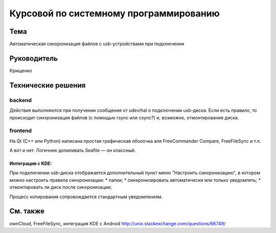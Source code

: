 Курсовой по системному программированию
=======================================

Тема
----
Автоматическая синхронизация файлов с usb-устройствами при подключении

Руководитель
------------
Крищенко

Технические решения
-------------------

backend
~~~~~~~
Действия выполняются при получении сообщения от udev/hal о подключении usb-диска. Если есть правило, то происходит синхронизация файлов (с помощью rsync или csync?) и, возможно, отмонтирование диска.

frontend
~~~~~~~~
На Qt (C++ или Python) написана простая графическая оболочка аля FreeCommander Compare, FreeFileSync и т.п.

А вот и нет. Логичнее допиливать Seafile — он классный.

Интеграция с KDE:
"""""""""""""""""
При подключении usb-диска отображается дополнительный пункт меню "Настроить синхронизацию", в котором можно настроить правила синхронизации:
* папки;
* синхронизировать автоматически или только уведомлять;
* отмонтировать ли диск после синхронизации;

Процесс копирования сопровождается стандартным уведомлением.

См. также
---------
ownCloud, FreeFileSync, интеграция KDE с Android
http://unix.stackexchange.com/questions/66749/
